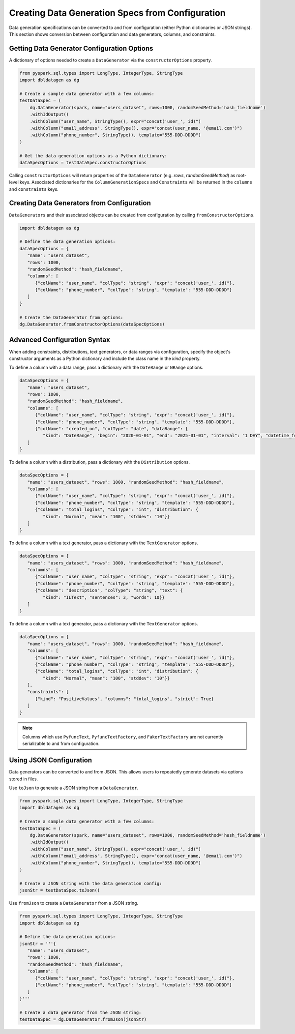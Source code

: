 .. Databricks Labs Data Generator documentation master file, created by
   sphinx-quickstart on Sun Jun 21 10:54:30 2020.

Creating Data Generation Specs from Configuration
=================================================

Data generation specifications can be converted to and from configuration (either Python dictionaries or JSON strings).
This section shows conversion between configuration and data generators, columns, and constraints.

Getting Data Generator Configuration Options
--------------------------------------------

A dictionary of options needed to create a ``DataGenerator`` via the ``constructorOptions`` property.

.. code-block:: python

   from pyspark.sql.types import LongType, IntegerType, StringType
   import dbldatagen as dg

   # Create a sample data generator with a few columns:
   testDataSpec = (
       dg.DataGenerator(spark, name="users_dataset", rows=1000, randomSeedMethod='hash_fieldname')
       .withIdOutput()
       .withColumn("user_name", StringType(), expr="concat('user_', id)")
       .withColumn("email_address", StringType(), expr="concat(user_name, '@email.com')")
       .withColumn("phone_number", StringType(), template="555-DDD-DDDD")
   )

   # Get the data generation options as a Python dictionary:
   dataSpecOptions = testDataSpec.constructorOptions

Calling  ``constructorOptions`` will return properties of the ``DataGenerator``  (e.g. `rows`, `randomSeedMethod`) as
root-level keys. Associated dictionaries for the ``ColumnGenerationSpecs`` and ``Constraints`` will be returned in the
``columns`` and ``constraints`` keys.

Creating Data Generators from Configuration
-------------------------------------------

``DataGenerators`` and their associated objects can be created from configuration by calling ``fromConstructorOptions``.

.. code-block:: python

   import dbldatagen as dg

   # Define the data generation options:
   dataSpecOptions = {
      "name": "users_dataset",
      "rows": 1000,
      "randomSeedMethod": "hash_fieldname",
      "columns": [
         {"colName": "user_name", "colType": "string", "expr": "concat('user_', id)"},
         {"colName": "phone_number", "colType": "string", "template": "555-DDD-DDDD"}
      ]
   }

   # Create the DataGenerator from options:
   dg.DataGenerator.fromConstructorOptions(dataSpecOptions)

Advanced Configuration Syntax
-----------------------------

When adding constraints, distributions, text generators, or data ranges via configuration, specify the object's
constructor arguments as a Python dictionary and include the class name in the `kind` property.

To define a column with a data range, pass a dictionary with the ``DateRange`` or ``NRange`` options.

.. code-block:: python

   dataSpecOptions = {
      "name": "users_dataset",
      "rows": 1000,
      "randomSeedMethod": "hash_fieldname",
      "columns": [
         {"colName": "user_name", "colType": "string", "expr": "concat('user_', id)"},
         {"colName": "phone_number", "colType": "string", "template": "555-DDD-DDDD"},
         {"colName": "created_on", "colType": "date", "dataRange": {
            "kind": "DateRange", "begin": "2020-01-01", "end": "2025-01-01", "interval": "1 DAY", "datetime_format": "yyyy-MM-dd"}}
      ]
   }

To define a column with a distribution, pass a dictionary with the ``Distribution`` options.

.. code-block:: python


   dataSpecOptions = {
      "name": "users_dataset", "rows": 1000, "randomSeedMethod": "hash_fieldname",
      "columns": [
         {"colName": "user_name", "colType": "string", "expr": "concat('user_', id)"},
         {"colName": "phone_number", "colType": "string", "template": "555-DDD-DDDD"},
         {"colName": "total_logins", "colType": "int", "distribution": {
            "kind": "Normal", "mean": "100", "stddev": "10"}}
      ]
   }

To define a column with a text generator, pass a dictionary with the ``TextGenerator`` options.

.. code-block:: python


   dataSpecOptions = {
      "name": "users_dataset", "rows": 1000, "randomSeedMethod": "hash_fieldname",
      "columns": [
         {"colName": "user_name", "colType": "string", "expr": "concat('user_', id)"},
         {"colName": "phone_number", "colType": "string", "template": "555-DDD-DDDD"},
         {"colName": "description", "colType": "string", "text": {
            "kind": "ILText", "sentences": 3, "words": 10}}
      ]
   }


To define a column with a text generator, pass a dictionary with the ``TextGenerator`` options.

.. code-block:: python

   dataSpecOptions = {
      "name": "users_dataset", "rows": 1000, "randomSeedMethod": "hash_fieldname",
      "columns": [
         {"colName": "user_name", "colType": "string", "expr": "concat('user_', id)"},
         {"colName": "phone_number", "colType": "string", "template": "555-DDD-DDDD"},
         {"colName": "total_logins", "colType": "int", "distribution": {
            "kind": "Normal", "mean": "100", "stddev": "10"}}
      ],
      "constraints": [
         {"kind": "PositiveValues", "columns": "total_logins", "strict": True}
      ]
   }

.. note::

   Columns which use ``PyfuncText``, ``PyfuncTextFactory``, and ``FakerTextFactory`` are not currently serializable to
   and from configuration.

Using JSON Configuration
------------------------

Data generators can be converted to and from JSON. This allows users to repeatedly generate datasets via options stored
in files.

Use ``toJson`` to generate a JSON string from a ``DataGenerator``.

.. code-block:: python

   from pyspark.sql.types import LongType, IntegerType, StringType
   import dbldatagen as dg

   # Create a sample data generator with a few columns:
   testDataSpec = (
       dg.DataGenerator(spark, name="users_dataset", rows=1000, randomSeedMethod='hash_fieldname')
       .withIdOutput()
       .withColumn("user_name", StringType(), expr="concat('user_', id)")
       .withColumn("email_address", StringType(), expr="concat(user_name, '@email.com')")
       .withColumn("phone_number", StringType(), template="555-DDD-DDDD")
   )

   # Create a JSON string with the data generation config:
   jsonStr = testDataSpec.toJson()


Use ``fromJson`` to create a ``DataGenerator`` from a JSON string.

.. code-block:: python

   from pyspark.sql.types import LongType, IntegerType, StringType
   import dbldatagen as dg

   # Define the data generation options:
   jsonStr = '''{
      "name": "users_dataset",
      "rows": 1000,
      "randomSeedMethod": "hash_fieldname",
      "columns": [
         {"colName": "user_name", "colType": "string", "expr": "concat('user_', id)"},
         {"colName": "phone_number", "colType": "string", "template": "555-DDD-DDDD"}
      ]
   }'''

   # Create a data generator from the JSON string:
   testDataSpec = dg.DataGenerator.fromJson(jsonStr)
